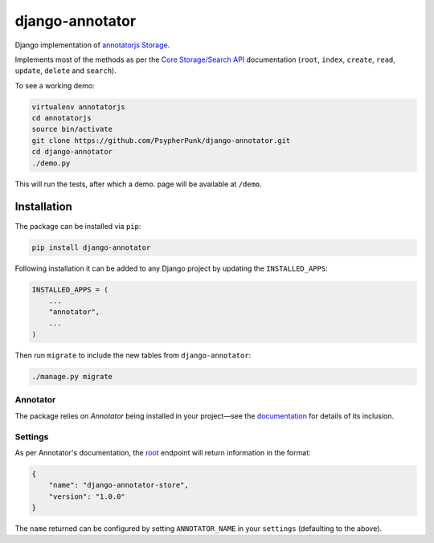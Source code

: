 ================
django-annotator
================

Django implementation of `annotatorjs Storage <http://annotatorjs.org/>`_.


Implements most of the methods as per the `Core Storage/Search API <http://docs.annotatorjs.org/en/v1.2.x/storage.html#core-storage-api>`_ documentation (``root``, ``index``, ``create``, ``read``, ``update``, ``delete`` and ``search``).

To see a working demo:

.. code:: bash

    virtualenv annotatorjs
    cd annotatorjs
    source bin/activate
    git clone https://github.com/PsypherPunk/django-annotator.git
    cd django-annotator
    ./demo.py

This will run the tests, after which a demo. page will be available at ``/demo``.


Installation
============

The package can be installed via ``pip``:

.. code::

    pip install django-annotator

Following installation it can be added to any Django project by updating the ``INSTALLED_APPS``:

.. code::

    INSTALLED_APPS = (
        ...
        "annotator",
        ...
    )

Then run ``migrate`` to include the new tables from ``django-annotator``:


.. code::

    ./manage.py migrate

Annotator
---------

The package relies on *Annotator* being installed in your project—see the `documentation <http://docs.annotatorjs.org/en/v1.2.x/getting-started.html>`_ for details of its inclusion.

Settings
--------

As per Annotator's documentation, the `root <http://docs.annotatorjs.org/en/v1.2.x/storage.html#root>`_ endpoint will return information in the format:

.. code::

    {
        "name": "django-annotator-store",
        "version": "1.0.0"
    }

The ``name`` returned can be configured by setting ``ANNOTATOR_NAME`` in your ``settings`` (defaulting to the above).
